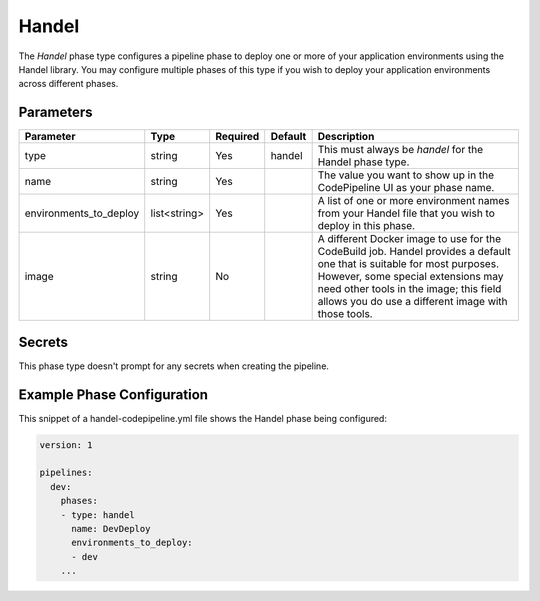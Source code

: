 Handel
======
The *Handel* phase type configures a pipeline phase to deploy one or more of your application environments using the Handel library. You may configure multiple phases of this type if you wish to deploy your application environments across different phases. 

Parameters
----------

.. list-table::
   :header-rows: 1
   
   * - Parameter
     - Type
     - Required
     - Default
     - Description
   * - type
     - string
     - Yes
     - handel
     - This must always be *handel* for the Handel phase type.
   * - name
     - string
     - Yes
     -
     - The value you want to show up in the CodePipeline UI as your phase name.
   * - environments_to_deploy
     - list<string>
     - Yes
     - 
     - A list of one or more environment names from your Handel file that you wish to deploy in this phase.
   * - image
     - string
     - No
     -
     - A different Docker image to use for the CodeBuild job. Handel provides a default one that is suitable for most purposes. However, some special extensions may need other tools in the image; this field allows you do use a different image with those tools.

Secrets
-------
This phase type doesn't prompt for any secrets when creating the pipeline.

Example Phase Configuration
---------------------------
This snippet of a handel-codepipeline.yml file shows the Handel phase being configured:

.. code-block:: yaml

    version: 1

    pipelines:
      dev:
        phases:
        - type: handel
          name: DevDeploy
          environments_to_deploy:
          - dev
        ...
